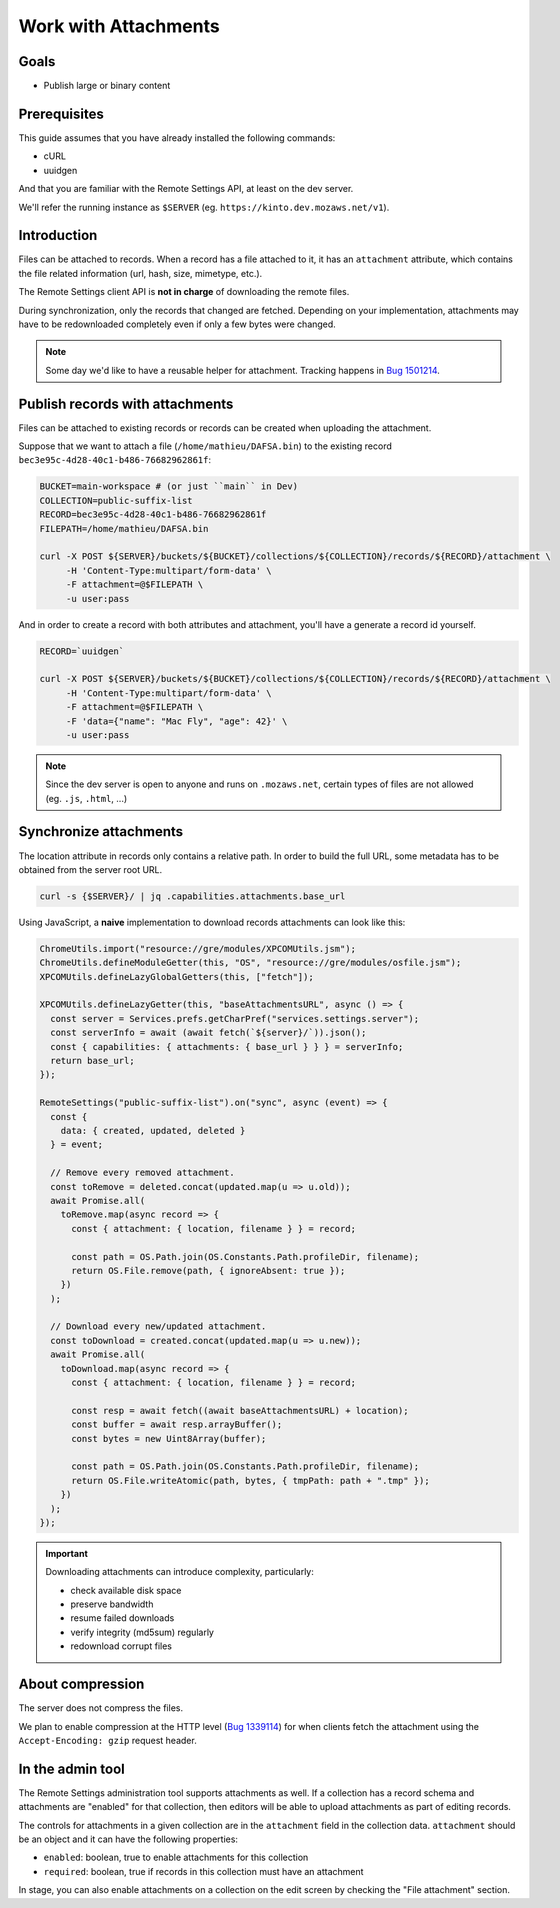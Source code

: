 .. _tutorial-attachments:

Work with Attachments
=====================

Goals
-----

* Publish large or binary content

Prerequisites
-------------

This guide assumes that you have already installed the following commands:

- cURL
- uuidgen

And that you are familiar with the Remote Settings API, at least on the dev server.

We'll refer the running instance as ``$SERVER`` (eg. ``https://kinto.dev.mozaws.net/v1``).


Introduction
------------

Files can be attached to records. When a record has a file attached to it, it has an ``attachment`` attribute, which contains the file related information (url, hash, size, mimetype, etc.).

The Remote Settings client API is **not in charge** of downloading the remote files.

During synchronization, only the records that changed are fetched. Depending on your implementation, attachments may have to be redownloaded completely even if only a few bytes were changed.

.. note::

    Some day we'd like to have a reusable helper for attachment. Tracking happens in `Bug 1501214 <https://bugzilla.mozilla.org/show_bug.cgi?id=1501214>`_.


Publish records with attachments
--------------------------------

Files can be attached to existing records or records can be created when uploading the attachment.

Suppose that we want to attach a file (``/home/mathieu/DAFSA.bin``) to the existing record ``bec3e95c-4d28-40c1-b486-76682962861f``:

.. code-block:: bash

    BUCKET=main-workspace # (or just ``main`` in Dev)
    COLLECTION=public-suffix-list
    RECORD=bec3e95c-4d28-40c1-b486-76682962861f
    FILEPATH=/home/mathieu/DAFSA.bin

    curl -X POST ${SERVER}/buckets/${BUCKET}/collections/${COLLECTION}/records/${RECORD}/attachment \
         -H 'Content-Type:multipart/form-data' \
         -F attachment=@$FILEPATH \
         -u user:pass

And in order to create a record with both attributes and attachment, you'll have a generate a record id yourself.

.. code-block:: bash

    RECORD=`uuidgen`

    curl -X POST ${SERVER}/buckets/${BUCKET}/collections/${COLLECTION}/records/${RECORD}/attachment \
         -H 'Content-Type:multipart/form-data' \
         -F attachment=@$FILEPATH \
         -F 'data={"name": "Mac Fly", "age": 42}' \
         -u user:pass

.. note::

    Since the dev server is open to anyone and runs on ``.mozaws.net``, certain types of files are not allowed (eg. ``.js``, ``.html``, ...)


Synchronize attachments
-----------------------

The location attribute in records only contains a relative path. In order to build the full URL, some metadata has to be obtained from the server root URL.

.. code-block:: bash

    curl -s {$SERVER}/ | jq .capabilities.attachments.base_url

Using JavaScript, a **naive** implementation to download records attachments can look like this:

.. code-block:: JavaScript

    ChromeUtils.import("resource://gre/modules/XPCOMUtils.jsm");
    ChromeUtils.defineModuleGetter(this, "OS", "resource://gre/modules/osfile.jsm");
    XPCOMUtils.defineLazyGlobalGetters(this, ["fetch"]);

    XPCOMUtils.defineLazyGetter(this, "baseAttachmentsURL", async () => {
      const server = Services.prefs.getCharPref("services.settings.server");
      const serverInfo = await (await fetch(`${server}/`)).json();
      const { capabilities: { attachments: { base_url } } } = serverInfo;
      return base_url;
    });

    RemoteSettings("public-suffix-list").on("sync", async (event) => {
      const {
        data: { created, updated, deleted }
      } = event;

      // Remove every removed attachment.
      const toRemove = deleted.concat(updated.map(u => u.old));
      await Promise.all(
        toRemove.map(async record => {
          const { attachment: { location, filename } } = record;

          const path = OS.Path.join(OS.Constants.Path.profileDir, filename);
          return OS.File.remove(path, { ignoreAbsent: true });
        })
      );

      // Download every new/updated attachment.
      const toDownload = created.concat(updated.map(u => u.new));
      await Promise.all(
        toDownload.map(async record => {
          const { attachment: { location, filename } } = record;

          const resp = await fetch((await baseAttachmentsURL) + location);
          const buffer = await resp.arrayBuffer();
          const bytes = new Uint8Array(buffer);

          const path = OS.Path.join(OS.Constants.Path.profileDir, filename);
          return OS.File.writeAtomic(path, bytes, { tmpPath: path + ".tmp" });
        })
      );
    });

.. important::

    Downloading attachments can introduce complexity, particularly:

    - check available disk space
    - preserve bandwidth
    - resume failed downloads
    - verify integrity (md5sum) regularly
    - redownload corrupt files


About compression
-----------------

The server does not compress the files.

We plan to enable compression at the HTTP level (`Bug 1339114 <https://bugzilla.mozilla.org/show_bug.cgi?id=1339114>`_) for when clients fetch the attachment using the ``Accept-Encoding: gzip`` request header.

In the admin tool
-----------------

The Remote Settings administration tool supports attachments as well. If a collection has a record schema and attachments are "enabled" for that collection, then editors will be able to upload attachments as part of editing records.

The controls for attachments in a given collection are in the ``attachment`` field in the collection data. ``attachment`` should be an object and it can have the following properties:

- ``enabled``: boolean, true to enable attachments for this collection
- ``required``: boolean, true if records in this collection must have an attachment

In stage, you can also enable attachments on a collection on the edit screen by checking the "File attachment" section.
